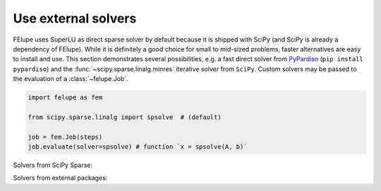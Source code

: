 Use external solvers
--------------------

FElupe uses SuperLU as direct sparse solver by default because it is shipped with SciPy (and SciPy is already a dependency of FElupe). While it is definitely a good choice for small to mid-sized problems, faster alternatives are easy to install and use. This section demonstrates several possibilities, e.g. a fast direct solver from `PyPardiso <https://github.com/haasad/PyPardisoProject>`_ (``pip install pypardiso``) and the :func:`~scipy.sparse.linalg.minres` iterative solver from ``SciPy``. Custom solvers may be passed to the evaluation of a :class:`~felupe.Job`.

..  code-block:: python

    import felupe as fem
    
    from scipy.sparse.linalg import spsolve  # (default)

    job = fem.Job(steps)
    job.evaluate(solver=spsolve) # function `x = spsolve(A, b)`

Solvers from SciPy Sparse:

.. tab:: SciPy Sparse (direct)

   .. code-block:: python
      
      # the default solver
      from scipy.sparse.linalg import spsolve

.. tab:: SciPy Sparse (iterative)

   ..  note::

       ``minres`` may be replaced by another iterative method.

   ..  code-block:: python
        
       import scipy.sparse.linalg as spla

       def solver(A, b):
           "Wrapper function for iterative solvers from scipy.sparse.linalg."
           
           return spla.minres(A, b)[0]

Solvers from external packages:

.. tab:: PyPardiso (direct)

   Ensure to have `PyPardiso <https://github.com/haasad/PyPardisoProject>`_  installed.

   ..  code-block:: bash
      
       pip install pypardiso

   ..  code-block:: python
      
       from pypardiso import spsolve

.. tab:: PyPardiso (direct, symmetric)

   Ensure to have `PyPardiso <https://github.com/haasad/PyPardisoProject>`_  installed.

   ..  code-block:: bash
      
       pip install pypardiso

   ..  code-block:: python
      
       from pypardiso import PyPardisoSolver
       from scipy.sparse import triu

       def spsolve(A, b):
           # mtype = 1: real and structurally symmetric, supernode pivoting
           # mtype = 2: real and symmetric positive definite
           # mtype =-2: real and symmetric indefinite, 
           #             diagonal or Bunch-Kaufman pivoting
           # mtype = 6: complex and symmetric
           return PyPardisoSolver(mtype=-2).solve(triu(A).tocsr(), b).squeeze()
